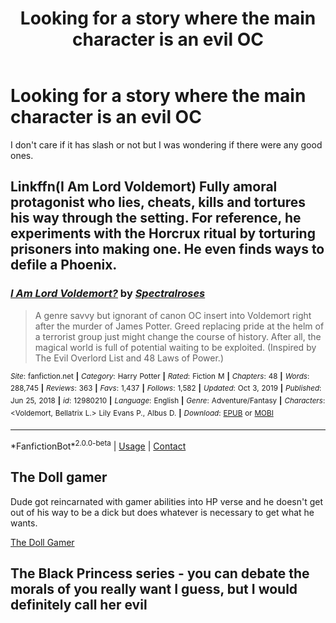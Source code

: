 #+TITLE: Looking for a story where the main character is an evil OC

* Looking for a story where the main character is an evil OC
:PROPERTIES:
:Author: ujtorrence
:Score: 3
:DateUnix: 1620791931.0
:DateShort: 2021-May-12
:FlairText: Request
:END:
I don't care if it has slash or not but I was wondering if there were any good ones.


** Linkffn(I Am Lord Voldemort) Fully amoral protagonist who lies, cheats, kills and tortures his way through the setting. For reference, he experiments with the Horcrux ritual by torturing prisoners into making one. He even finds ways to defile a Phoenix.
:PROPERTIES:
:Author: xshadowfax
:Score: 1
:DateUnix: 1620794795.0
:DateShort: 2021-May-12
:END:

*** [[https://www.fanfiction.net/s/12980210/1/][*/I Am Lord Voldemort?/*]] by [[https://www.fanfiction.net/u/8664970/Spectralroses][/Spectralroses/]]

#+begin_quote
  A genre savvy but ignorant of canon OC insert into Voldemort right after the murder of James Potter. Greed replacing pride at the helm of a terrorist group just might change the course of history. After all, the magical world is full of potential waiting to be exploited. (Inspired by The Evil Overlord List and 48 Laws of Power.)
#+end_quote

^{/Site/:} ^{fanfiction.net} ^{*|*} ^{/Category/:} ^{Harry} ^{Potter} ^{*|*} ^{/Rated/:} ^{Fiction} ^{M} ^{*|*} ^{/Chapters/:} ^{48} ^{*|*} ^{/Words/:} ^{288,745} ^{*|*} ^{/Reviews/:} ^{363} ^{*|*} ^{/Favs/:} ^{1,437} ^{*|*} ^{/Follows/:} ^{1,582} ^{*|*} ^{/Updated/:} ^{Oct} ^{3,} ^{2019} ^{*|*} ^{/Published/:} ^{Jun} ^{25,} ^{2018} ^{*|*} ^{/id/:} ^{12980210} ^{*|*} ^{/Language/:} ^{English} ^{*|*} ^{/Genre/:} ^{Adventure/Fantasy} ^{*|*} ^{/Characters/:} ^{<Voldemort,} ^{Bellatrix} ^{L.>} ^{Lily} ^{Evans} ^{P.,} ^{Albus} ^{D.} ^{*|*} ^{/Download/:} ^{[[http://www.ff2ebook.com/old/ffn-bot/index.php?id=12980210&source=ff&filetype=epub][EPUB]]} ^{or} ^{[[http://www.ff2ebook.com/old/ffn-bot/index.php?id=12980210&source=ff&filetype=mobi][MOBI]]}

--------------

*FanfictionBot*^{2.0.0-beta} | [[https://github.com/FanfictionBot/reddit-ffn-bot/wiki/Usage][Usage]] | [[https://www.reddit.com/message/compose?to=tusing][Contact]]
:PROPERTIES:
:Author: FanfictionBot
:Score: 1
:DateUnix: 1620794823.0
:DateShort: 2021-May-12
:END:


** The Doll gamer

Dude got reincarnated with gamer abilities into HP verse and he doesn't get out of his way to be a dick but does whatever is necessary to get what he wants.

[[https://m.fanfiction.net/s/13203887/1/The-Doll-Gamer][The Doll Gamer]]
:PROPERTIES:
:Author: Imperius0777
:Score: 1
:DateUnix: 1620798761.0
:DateShort: 2021-May-12
:END:


** The Black Princess series - you can debate the morals of you really want I guess, but I would definitely call her evil
:PROPERTIES:
:Author: kdbvols
:Score: 1
:DateUnix: 1620859463.0
:DateShort: 2021-May-13
:END:
